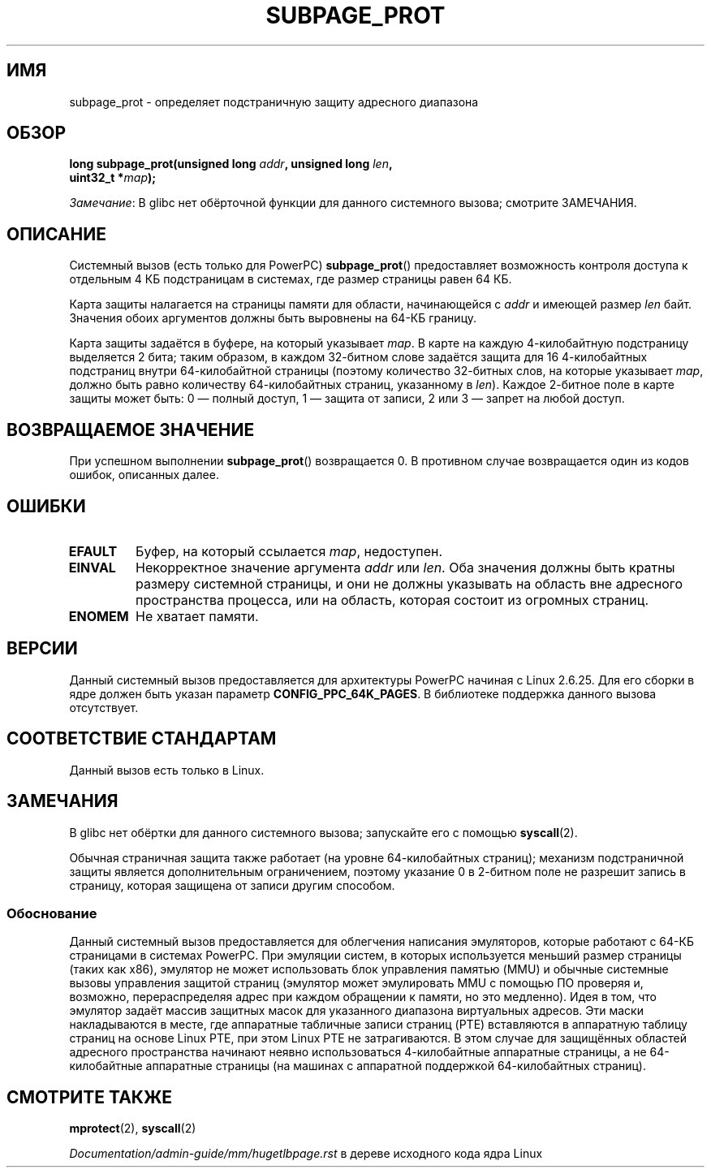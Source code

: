 .\" -*- mode: troff; coding: UTF-8 -*-
.\" Copyright (c) 2010 Michael Kerrisk <mtk.manpages@gmail.com>
.\" based on a proposal from Stephan Mueller <smueller@atsec.com>
.\"
.\" %%%LICENSE_START(VERBATIM)
.\" Permission is granted to make and distribute verbatim copies of this
.\" manual provided the copyright notice and this permission notice are
.\" preserved on all copies.
.\"
.\" Permission is granted to copy and distribute modified versions of
.\" this manual under the conditions for verbatim copying, provided that
.\" the entire resulting derived work is distributed under the terms of
.\" a permission notice identical to this one.
.\"
.\" Since the Linux kernel and libraries are constantly changing, this
.\" manual page may be incorrect or out-of-date.  The author(s) assume
.\" no responsibility for errors or omissions, or for damages resulting
.\" from the use of the information contained herein.  The author(s) may
.\" not have taken the same level of care in the production of this
.\" manual, which is licensed free of charge, as they might when working
.\" professionally.
.\"
.\" Formatted or processed versions of this manual, if unaccompanied by
.\" the source, must acknowledge the copyright and authors of this work.
.\" %%%LICENSE_END
.\"
.\" Various pieces of text taken from the kernel source and the commentary
.\" in kernel commit fa28237cfcc5827553044cbd6ee52e33692b0faa
.\" both written by Paul Mackerras <paulus@samba.org>
.\"
.\"*******************************************************************
.\"
.\" This file was generated with po4a. Translate the source file.
.\"
.\"*******************************************************************
.TH SUBPAGE_PROT 2 2019\-03\-06 Linux "Руководство программиста Linux"
.SH ИМЯ
subpage_prot \- определяет подстраничную защиту адресного диапазона
.SH ОБЗОР
.nf
\fBlong subpage_prot(unsigned long \fP\fIaddr\fP\fB, unsigned long \fP\fIlen\fP\fB,\fP
\fB                  uint32_t *\fP\fImap\fP\fB);\fP
.fi
.PP
\fIЗамечание\fP: В glibc нет обёрточной функции для данного системного вызова;
смотрите ЗАМЕЧАНИЯ.
.SH ОПИСАНИЕ
Системный вызов (есть только для PowerPC) \fBsubpage_prot\fP() предоставляет
возможность контроля доступа к отдельным 4\ КБ подстраницам в системах, где
размер страницы равен 64\ КБ.
.PP
Карта защиты налагается на страницы памяти для области, начинающейся с
\fIaddr\fP и имеющей размер \fIlen\fP байт. Значения обоих аргументов должны быть
выровнены на 64\-КБ границу.
.PP
Карта защиты задаётся в буфере, на который указывает \fImap\fP. В карте на
каждую 4\-килобайтную подстраницу выделяется 2 бита; таким образом, в каждом
32\-битном слове задаётся защита для 16 4\-килобайтных подстраниц внутри
64\-килобайтной страницы (поэтому количество 32\-битных слов, на которые
указывает \fImap\fP, должно быть равно количеству 64\-килобайтных страниц,
указанному в \fIlen\fP). Каждое 2\-битное поле в карте защиты может быть: 0 —
полный доступ, 1 — защита от записи, 2 или 3 — запрет на любой доступ.
.SH "ВОЗВРАЩАЕМОЕ ЗНАЧЕНИЕ"
При успешном выполнении \fBsubpage_prot\fP() возвращается 0. В противном случае
возвращается один из кодов ошибок, описанных далее.
.SH ОШИБКИ
.TP 
\fBEFAULT\fP
Буфер, на который ссылается \fImap\fP, недоступен.
.TP 
\fBEINVAL\fP
Некорректное значение аргумента \fIaddr\fP или \fIlen\fP. Оба значения должны быть
кратны размеру системной страницы, и они не должны указывать на область вне
адресного пространства процесса, или на область, которая состоит из огромных
страниц.
.TP 
\fBENOMEM\fP
Не хватает памяти.
.SH ВЕРСИИ
Данный системный вызов предоставляется для архитектуры PowerPC начиная с
Linux 2.6.25. Для его сборки в ядре должен быть указан параметр
\fBCONFIG_PPC_64K_PAGES\fP. В библиотеке поддержка данного вызова отсутствует.
.SH "СООТВЕТСТВИЕ СТАНДАРТАМ"
Данный вызов есть только в Linux.
.SH ЗАМЕЧАНИЯ
В glibc нет обёртки для данного системного вызова; запускайте его с помощью
\fBsyscall\fP(2).
.PP
Обычная страничная защита также работает (на уровне 64\-килобайтных страниц);
механизм подстраничной защиты является дополнительным ограничением, поэтому
указание 0 в 2\-битном поле не разрешит запись в страницу, которая защищена
от записи другим способом.
.SS Обоснование
.\" In the initial implementation, it was the case that:
.\"     In fact the whole process is switched to use 4 kB hardware pages when the
.\"     subpage_prot system call is used, but this could be improved in future
.\"     to switch only the affected segments.
.\" But Paul Mackerass says (Oct 2010): I'm pretty sure we now only switch
.\" the affected segment, not the whole process.
Данный системный вызов предоставляется для облегчения написания эмуляторов,
которые работают с 64\-КБ страницами в системах PowerPC. При эмуляции систем,
в которых используется меньший размер страницы (таких как x86), эмулятор не
может использовать блок управления памятью (MMU) и обычные системные вызовы
управления защитой страниц (эмулятор может эмулировать MMU с помощью ПО
проверяя и, возможно, перераспределяя адрес при каждом обращении к памяти,
но это медленно). Идея в том, что эмулятор задаёт массив защитных масок для
указанного диапазона виртуальных адресов. Эти маски накладываются в месте,
где аппаратные табличные записи страниц (PTE) вставляются в аппаратную
таблицу страниц на основе Linux PTE, при этом Linux PTE не затрагиваются. В
этом случае для защищённых областей адресного пространства начинают неявно
использоваться 4\-килобайтные аппаратные страницы, а не 64\-килобайтные
аппаратные страницы (на машинах с аппаратной поддержкой 64\-килобайтных
страниц).
.SH "СМОТРИТЕ ТАКЖЕ"
\fBmprotect\fP(2), \fBsyscall\fP(2)
.PP
\fIDocumentation/admin\-guide/mm/hugetlbpage.rst\fP в дереве исходного кода ядра
Linux
